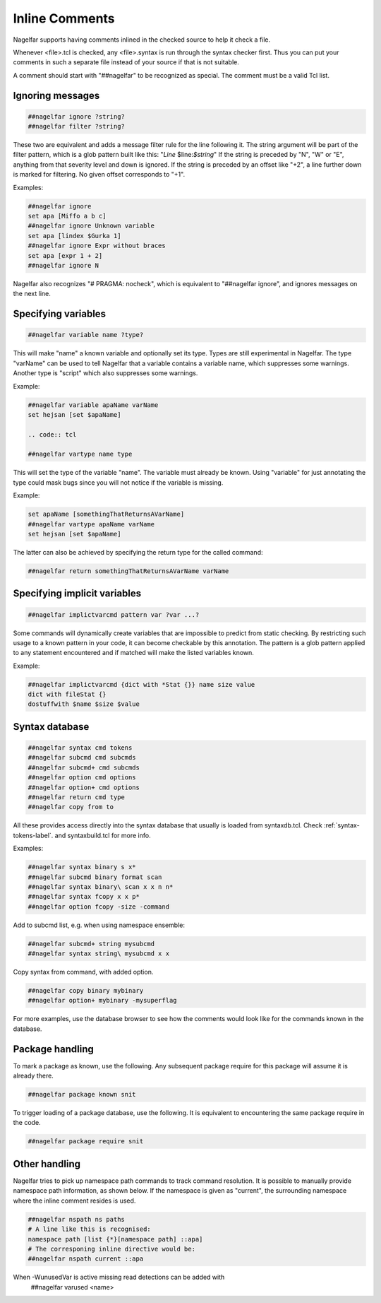 .. _inline-comments-label:

Inline Comments
===============

Nagelfar supports having comments inlined in the checked source to help it
check a file.

Whenever <file>.tcl is checked, any <file>.syntax is run through
the syntax checker first.  Thus you can put your comments in such
a separate file instead of your source if that is not suitable.

A comment should start with "##nagelfar" to be recognized as special.
The comment must be a valid Tcl list.

Ignoring messages
^^^^^^^^^^^^^^^^^

.. code:: tcl

 ##nagelfar ignore ?string?
 ##nagelfar filter ?string?

These two are equivalent and adds a message filter rule for the line
following it. The string argument will be part of the filter pattern,
which is a glob pattern built like this: "*Line* $line:*$string*"
If the string is preceded by "N", "W" or "E", anything from that
severity level and down is ignored.
If the string is preceded by an offset like "+2", a line further
down is marked for filtering. No given offset corresponds to "+1".

Examples:

.. code:: tcl

 ##nagelfar ignore 
 set apa [Miffo a b c]
 ##nagelfar ignore Unknown variable
 set apa [lindex $Gurka 1]
 ##nagelfar ignore Expr without braces
 set apa [expr 1 + 2]
 ##nagelfar ignore N

Nagelfar also recognizes "# PRAGMA: nocheck", which is equivalent to
"##nagelfar ignore", and ignores messages on the next line.

Specifying variables
^^^^^^^^^^^^^^^^^^^^

.. code:: tcl

 ##nagelfar variable name ?type?

This will make "name" a known variable and optionally set its type.
Types are still experimental in Nagelfar. The type "varName" can
be used to tell Nagelfar that a variable contains a variable name,
which suppresses some warnings. Another type is "script" which also
suppresses some warnings.

Example:

.. code:: tcl

 ##nagelfar variable apaName varName
 set hejsan [set $apaName]

 .. code:: tcl

 ##nagelfar vartype name type

This will set the type of the variable "name".
The variable must already be known. Using "variable" for just annotating
the type could mask bugs since you will not notice if the variable is missing.

Example:

.. code:: tcl

 set apaName [somethingThatReturnsAVarName]
 ##nagelfar vartype apaName varName
 set hejsan [set $apaName]

The latter can also be achieved by specifying the return type for
the called command:

.. code:: tcl

 ##nagelfar return somethingThatReturnsAVarName varName

Specifying implicit variables
^^^^^^^^^^^^^^^^^^^^^^^^^^^^^

.. code:: tcl

 ##nagelfar implictvarcmd pattern var ?var ...?

Some commands will dynamically create variables that are impossible to
predict from static checking. By restricting such usage to a known
pattern in your code, it can become checkable by this annotation.
The pattern is a glob pattern applied to any statement encountered and
if matched will make the listed variables known.

Example:

.. code:: tcl

 ##nagelfar implictvarcmd {dict with *Stat {}} name size value
 dict with fileStat {}
 dostuffwith $name $size $value

Syntax database
^^^^^^^^^^^^^^^

.. code:: tcl

 ##nagelfar syntax cmd tokens
 ##nagelfar subcmd cmd subcmds
 ##nagelfar subcmd+ cmd subcmds
 ##nagelfar option cmd options
 ##nagelfar option+ cmd options
 ##nagelfar return cmd type
 ##nagelfar copy from to

All these provides access directly into the syntax database that
usually is loaded from syntaxdb.tcl.
Check
:ref:`syntax-tokens-label`.
and syntaxbuild.tcl for more info.

Examples:

.. code:: tcl

 ##nagelfar syntax binary s x*
 ##nagelfar subcmd binary format scan
 ##nagelfar syntax binary\ scan x x n n*
 ##nagelfar syntax fcopy x x p*
 ##nagelfar option fcopy -size -command

Add to subcmd list, e.g. when using namespace ensemble:

.. code:: tcl

 ##nagelfar subcmd+ string mysubcmd
 ##nagelfar syntax string\ mysubcmd x x

Copy syntax from command, with added option.

.. code:: tcl

 ##nagelfar copy binary mybinary
 ##nagelfar option+ mybinary -mysuperflag

For more examples, use the database browser to see how the comments
would look like for the commands known in the database.

Package handling
^^^^^^^^^^^^^^^^

To mark a package as known, use the following. Any subsequent
package require for this package will assume it is already there.

.. code:: tcl

 ##nagelfar package known snit

To trigger loading of a package database, use the following. It
is equivalent to encountering the same package require in the code.

.. code:: tcl

 ##nagelfar package require snit

Other handling
^^^^^^^^^^^^^^
Nagelfar tries to pick up namespace path commands to track command
resolution. It is possible to manually provide namespace path information,
as shown below. If the namespace is given as "current", the surrounding
namespace where the inline comment resides is used.

.. code:: tcl

 ##nagelfar nspath ns paths
 # A line like this is recognised:
 namespace path [list {*}[namespace path] ::apa]
 # The corresponing inline directive would be:
 ##nagelfar nspath current ::apa

When -WunusedVar is active missing read detections can be added with
 ##nagelfar varused <name>
